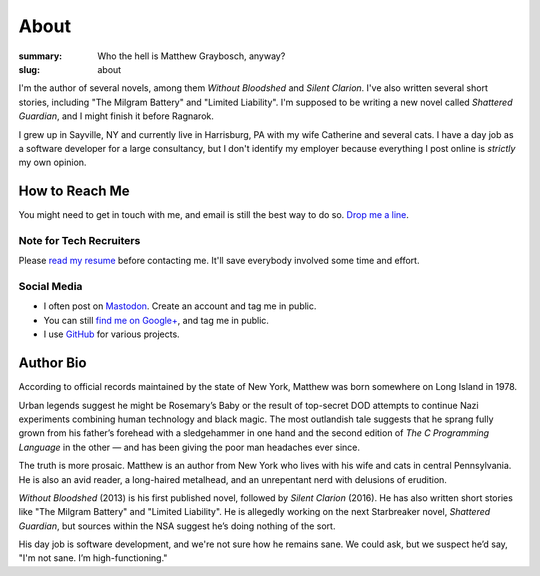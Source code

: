 About
#####

:summary: Who the hell is Matthew Graybosch, anyway?
:slug: about


I'm the author of several novels, among them *Without Bloodshed* and
*Silent Clarion*. I've also written several short stories, including
"The Milgram Battery" and "Limited Liability". I'm supposed to be
writing a new novel called *Shattered Guardian*, and I might finish it
before Ragnarok.

I grew up in Sayville, NY and currently live in Harrisburg, PA with
my wife Catherine and several cats. I have a day job as a software
developer for a large consultancy, but I don't identify my employer
because everything I post online is *strictly* my own opinion.

How to Reach Me
===============

You might need to get in touch with me, and email is still the best way to do so. `Drop me a line <mailto:public@matthewgraybosch.com>`_.

Note for Tech Recruiters
------------------------

Please `read my resume </about/resume/>`_ before contacting me. 
It'll save everybody involved some time and effort.

Social Media
------------

- I often post on `Mastodon <https://octodon.social/@starbreaker>`_. Create an account and tag me in public.
- You can still `find me on Google+ <https://plus.google.com/+MatthewGraybosch>`_, and tag me in public.
- I use `GitHub <https://github.com/matthewgraybosch>`_ for various projects.

.. image:: {filename}/images/author-nyc.jpg
    :alt: Matthew Graybosch atop Rockefeller Center in NYC. Photo by Catherine Gatt
    :align: center

Author Bio
==========

According to official records maintained by the state of New York,
Matthew was born somewhere on Long Island in 1978.

Urban legends suggest he might be Rosemary’s Baby or the result of
top-secret DOD attempts to continue Nazi experiments combining human
technology and black magic. The most outlandish tale suggests that he
sprang fully grown from his father’s forehead with a sledgehammer in one
hand and the second edition of *The C Programming Language* in the other
— and has been giving the poor man headaches ever since.

The truth is more prosaic. Matthew is an author from New York who lives
with his wife and cats in central Pennsylvania. He is also an avid
reader, a long-haired metalhead, and an unrepentant nerd with delusions
of erudition.

*Without Bloodshed* (2013) is his first published novel, followed by
*Silent Clarion* (2016). He has also written short stories like "The
Milgram Battery" and "Limited Liability". He is allegedly working on the
next Starbreaker novel, *Shattered Guardian*, but sources within the NSA
suggest he’s doing nothing of the sort.

His day job is software development, and we're not sure how he remains
sane. We could ask, but we suspect he’d say, "I'm not sane. I’m
high-functioning."
